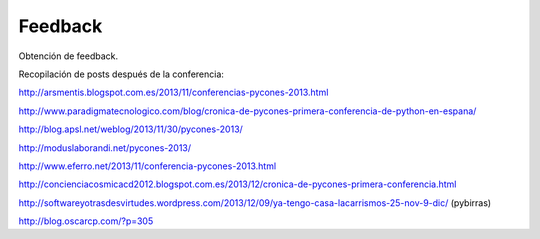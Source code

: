Feedback
========

Obtención de feedback.

Recopilación de posts después de la conferencia:

http://arsmentis.blogspot.com.es/2013/11/conferencias-pycones-2013.html

http://www.paradigmatecnologico.com/blog/cronica-de-pycones-primera-conferencia-de-python-en-espana/

http://blog.apsl.net/weblog/2013/11/30/pycones-2013/

http://moduslaborandi.net/pycones-2013/

http://www.eferro.net/2013/11/conferencia-pycones-2013.html

http://concienciacosmicacd2012.blogspot.com.es/2013/12/cronica-de-pycones-primera-conferencia.html

http://softwareyotrasdesvirtudes.wordpress.com/2013/12/09/ya-tengo-casa-lacarrismos-25-nov-9-dic/ (pybirras)

http://blog.oscarcp.com/?p=305

